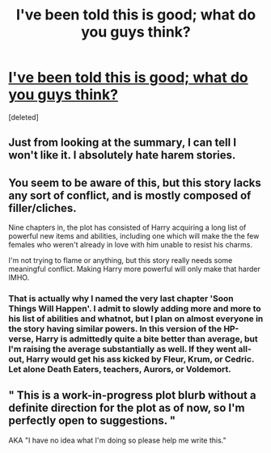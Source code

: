 #+TITLE: I've been told this is good; what do you guys think?

* [[http://www.fanfiction.net/s/9056807/1/Transcendent-Equinox][I've been told this is good; what do you guys think?]]
:PROPERTIES:
:Score: 0
:DateUnix: 1366575455.0
:DateShort: 2013-Apr-22
:END:
[deleted]


** Just from looking at the summary, I can tell I won't like it. I absolutely hate harem stories.
:PROPERTIES:
:Author: Anti_Mind_Virus
:Score: 3
:DateUnix: 1366581052.0
:DateShort: 2013-Apr-22
:END:


** You seem to be aware of this, but this story lacks any sort of conflict, and is mostly composed of filler/cliches.

Nine chapters in, the plot has consisted of Harry acquiring a long list of powerful new items and abilities, including one which will make the the few females who weren't already in love with him unable to resist his charms.

I'm not trying to flame or anything, but this story really needs some meaningful conflict. Making Harry more powerful will only make that harder IMHO.
:PROPERTIES:
:Author: dahlesreb
:Score: 3
:DateUnix: 1366582265.0
:DateShort: 2013-Apr-22
:END:

*** That is actually why I named the very last chapter 'Soon Things Will Happen'. I admit to slowly adding more and more to his list of abilities and whatnot, but I plan on almost everyone in the story having similar powers. In this version of the HP-verse, Harry is admittedly quite a bite better than average, but I'm raising the average substantially as well. If they went all-out, Harry would get his ass kicked by Fleur, Krum, or Cedric. Let alone Death Eaters, teachers, Aurors, or Voldemort.
:PROPERTIES:
:Author: snickerslv100
:Score: 1
:DateUnix: 1366593936.0
:DateShort: 2013-Apr-22
:END:


** " This is a work-in-progress plot blurb without a definite direction for the plot as of now, so I'm perfectly open to suggestions. "

AKA "I have no idea what I'm doing so please help me write this."
:PROPERTIES:
:Author: paperhurts
:Score: 5
:DateUnix: 1366775225.0
:DateShort: 2013-Apr-24
:END:
